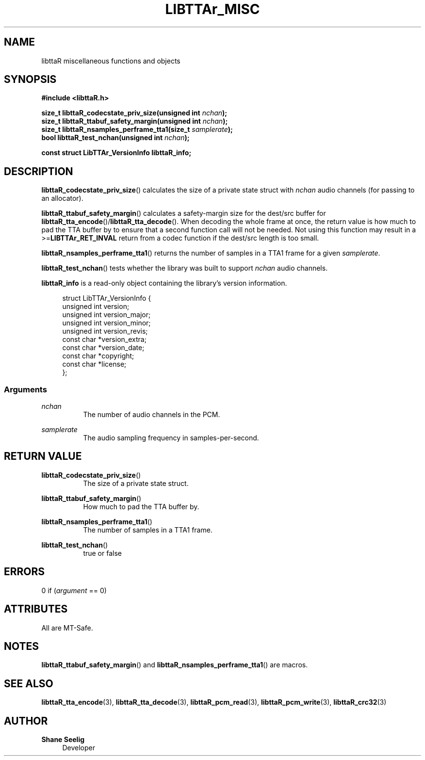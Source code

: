 '\# t
.\#     Title: libttaR_misc
.\#    Author: Shane Seelig
.\#      Date: 2024-06-03
.\#    Source: libttaR 1.1
.\#  Language: English
.\#
.\############################################################################

.TH "LIBTTAr_MISC" "3" "2024\-06\-01" "libttaR 1.1" \
"LibTTAr Programmer's Manual"

.\############################################################################

.SH "NAME"

libttaR miscellaneous functions and objects

.\############################################################################

.SH "SYNOPSIS"

.nf
.B #include <libttaR.h>

.BI "size_t libttaR_codecstate_priv_size(unsigned int " nchan ");
.BI "size_t libttaR_ttabuf_safety_margin(unsigned int " nchan ");
.BI "size_t libttaR_nsamples_perframe_tta1(size_t " samplerate ");
.BI "bool libttaR_test_nchan(unsigned int " nchan ");

.BI "const struct LibTTAr_VersionInfo libttaR_info;"
.fi

.\############################################################################

.SH "DESCRIPTION"

.BR libttaR_codecstate_priv_size ()
calculates the size of a private state struct with \fInchan\fR audio channels
(for passing to an allocator).

.BR libttaR_ttabuf_safety_margin ()
calculates a safety-margin size for the dest/src buffer for
\fBlibttaR_tta_encode\fR()/\fBlibttaR_tta_decode\fR().
When decoding the whole frame at once,
the return value is how much to pad the TTA buffer by to ensure that
a second function call will not be needed.
Not using this function may result in a >=\fBLIBTTAr_RET_INVAL\fR
return from a codec function if the dest/src length is too small.

.BR libttaR_nsamples_perframe_tta1 ()
returns the number of samples in a TTA1 frame for a given \fIsamplerate\fR.

.BR libttaR_test_nchan ()
tests whether the library was built to support \fInchan\fR audio channels.

.BR libttaR_info
is a read-only object containing the library's version information.

.RS 4
.nf
struct LibTTAr_VersionInfo {
    unsigned int       version;
    unsigned int       version_major;
    unsigned int       version_minor;
    unsigned int       version_revis;
    const char        *version_extra;
    const char        *version_date;
    const char        *copyright;
    const char        *license;
};
.fi
.RE

.\#--------------------------------------------------------------------------#

.SS Arguments

\fInchan\fR
.RS 8
The number of audio channels in the PCM.
.RE

\fIsamplerate\fR
.RS 8
The audio sampling frequency in samples-per-second.
.RE

.\############################################################################

.SH "RETURN VALUE"

.BR libttaR_codecstate_priv_size ()
.RS 8
The size of a private state struct.
.RE

.BR libttaR_ttabuf_safety_margin ()
.RS 8
How much to pad the TTA buffer by.
.RE

.BR libttaR_nsamples_perframe_tta1 ()
.RS 8
The number of samples in a TTA1 frame.
.RE

.BR libttaR_test_nchan ()
.RS 8
true or false
.RE

.\############################################################################

.SH "ERRORS"

0 if (\fIargument\fR == 0)

.\############################################################################

.SH "ATTRIBUTES"

All are MT-Safe.

.\############################################################################

.SH "NOTES"

.BR libttaR_ttabuf_safety_margin ()
and
.BR libttaR_nsamples_perframe_tta1 ()
are macros.

.\############################################################################

.SH "SEE ALSO"

.BR libttaR_tta_encode (3),
.BR libttaR_tta_decode (3),
.BR libttaR_pcm_read (3),
.BR libttaR_pcm_write (3),
.BR libttaR_crc32 (3)

.\############################################################################

.SH "AUTHOR"

.B "Shane Seelig"
.RS 4
Developer
.RE

.\# EOF ######################################################################
